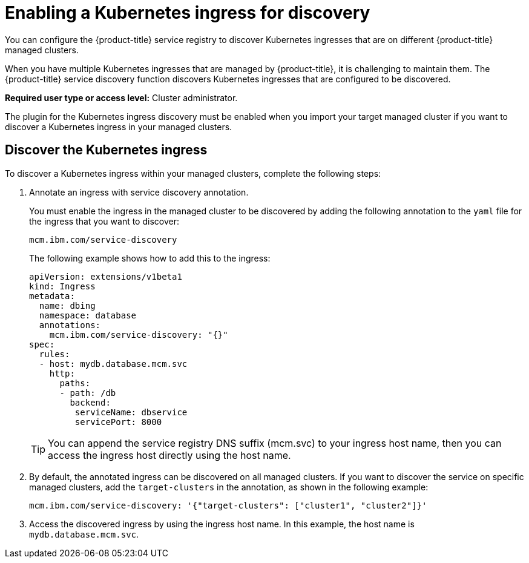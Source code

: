 [#enabling-a-kubernetes-ingress-for-discovery]
= Enabling a Kubernetes ingress for discovery

You can configure the {product-title} service registry to discover Kubernetes ingresses that are on different {product-title} managed clusters.

When you have multiple Kubernetes ingresses that are managed by {product-title}, it is challenging to maintain them.
The {product-title} service discovery function discovers Kubernetes ingresses that are configured to be discovered.

*Required user type or access level:* Cluster administrator.

The plugin for the Kubernetes ingress discovery must be enabled when you import your target managed cluster if you want to discover a Kubernetes ingress in your managed clusters.

[#discover-the-kubernetes-ingress]
== Discover the Kubernetes ingress

To discover a Kubernetes ingress within your managed clusters, complete the following steps:

. Annotate an ingress with service discovery annotation.
+
You must enable the ingress in the managed cluster to be discovered by adding the following annotation to the `yaml` file for the ingress that you want to discover:
+
----
mcm.ibm.com/service-discovery
----
+
The following example shows how to add this to the ingress:
+
----
apiVersion: extensions/v1beta1
kind: Ingress
metadata:
  name: dbing
  namespace: database
  annotations:
    mcm.ibm.com/service-discovery: "{}"
spec:
  rules:
  - host: mydb.database.mcm.svc
    http:
      paths:
      - path: /db
        backend:
         serviceName: dbservice
         servicePort: 8000
----
+
TIP: You can append the service registry DNS suffix (mcm.svc) to your ingress host name, then you can access the ingress host directly using the host name.

. By default, the annotated ingress can be discovered on all managed clusters.
If you want to discover the service on specific managed clusters, add the `target-clusters` in the annotation, as shown in the following example:
+
----
mcm.ibm.com/service-discovery: '{"target-clusters": ["cluster1", "cluster2"]}'
----

. Access the discovered ingress by using the ingress host name.
In this example, the host name is `mydb.database.mcm.svc`.
